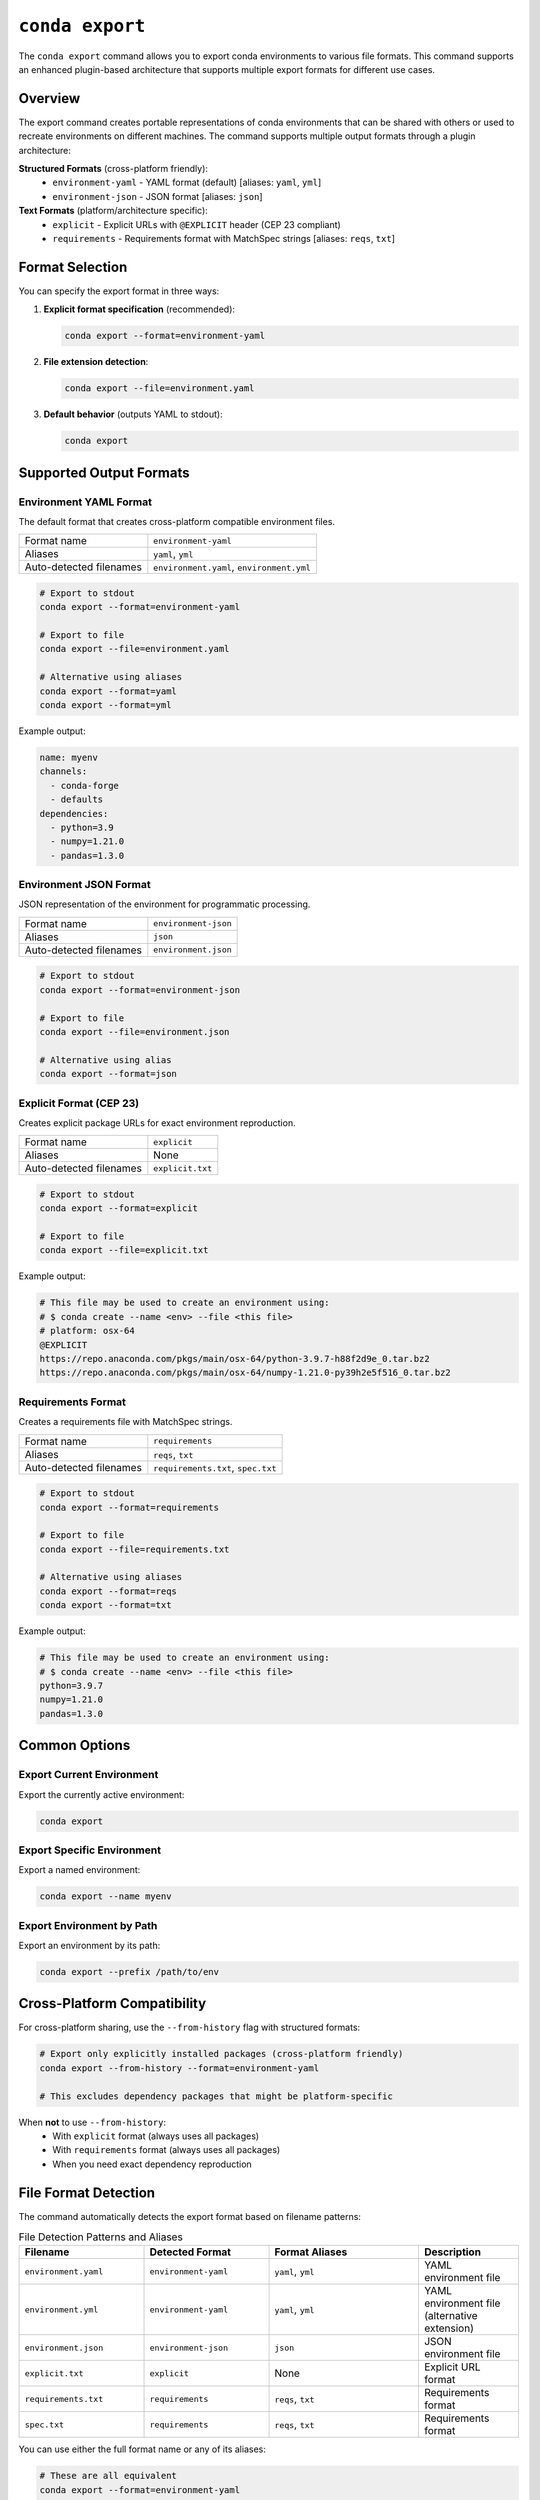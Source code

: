 ``conda export``
****************

The ``conda export`` command allows you to export conda environments to various file formats.
This command supports an enhanced plugin-based architecture that supports multiple export formats for different use cases.

.. argparse::
   :module: conda.cli.conda_argparse
   :func: generate_parser
   :prog: conda
   :path: export
   :nodefault:
   :nodefaultconst:

Overview
========

The export command creates portable representations of conda environments that can be shared
with others or used to recreate environments on different machines. The command supports
multiple output formats through a plugin architecture:

**Structured Formats** (cross-platform friendly):
  - ``environment-yaml`` - YAML format (default) [aliases: ``yaml``, ``yml``]
  - ``environment-json`` - JSON format [aliases: ``json``]

**Text Formats** (platform/architecture specific):
  - ``explicit`` - Explicit URLs with ``@EXPLICIT`` header (CEP 23 compliant)
  - ``requirements`` - Requirements format with MatchSpec strings [aliases: ``reqs``, ``txt``]

Format Selection
================

You can specify the export format in three ways:

1. **Explicit format specification** (recommended):

   .. code-block:: bash

      conda export --format=environment-yaml

2. **File extension detection**:

   .. code-block:: bash

      conda export --file=environment.yaml

3. **Default behavior** (outputs YAML to stdout):

   .. code-block:: bash

      conda export

Supported Output Formats
=========================

Environment YAML Format
------------------------

The default format that creates cross-platform compatible environment files.

+------------------+---------------------------+
| Format name      | ``environment-yaml``      |
+------------------+---------------------------+
| Aliases          | ``yaml``, ``yml``         |
+------------------+---------------------------+
| Auto-detected    | ``environment.yaml``,     |
| filenames        | ``environment.yml``       |
+------------------+---------------------------+

.. code-block:: bash

   # Export to stdout
   conda export --format=environment-yaml

   # Export to file
   conda export --file=environment.yaml

   # Alternative using aliases
   conda export --format=yaml
   conda export --format=yml

Example output:

.. code-block:: yaml

   name: myenv
   channels:
     - conda-forge
     - defaults
   dependencies:
     - python=3.9
     - numpy=1.21.0
     - pandas=1.3.0

Environment JSON Format
-----------------------

JSON representation of the environment for programmatic processing.

+------------------+---------------------------+
| Format name      | ``environment-json``      |
+------------------+---------------------------+
| Aliases          | ``json``                  |
+------------------+---------------------------+
| Auto-detected    | ``environment.json``      |
| filenames        |                           |
+------------------+---------------------------+

.. code-block:: bash

   # Export to stdout
   conda export --format=environment-json

   # Export to file
   conda export --file=environment.json

   # Alternative using alias
   conda export --format=json

Explicit Format (CEP 23)
------------------------

Creates explicit package URLs for exact environment reproduction.

+------------------+---------------------------+
| Format name      | ``explicit``              |
+------------------+---------------------------+
| Aliases          | None                      |
+------------------+---------------------------+
| Auto-detected    | ``explicit.txt``          |
| filenames        |                           |
+------------------+---------------------------+

.. code-block:: bash

   # Export to stdout
   conda export --format=explicit

   # Export to file
   conda export --file=explicit.txt

Example output:

.. code-block:: text

   # This file may be used to create an environment using:
   # $ conda create --name <env> --file <this file>
   # platform: osx-64
   @EXPLICIT
   https://repo.anaconda.com/pkgs/main/osx-64/python-3.9.7-h88f2d9e_0.tar.bz2
   https://repo.anaconda.com/pkgs/main/osx-64/numpy-1.21.0-py39h2e5f516_0.tar.bz2

Requirements Format
-------------------

Creates a requirements file with MatchSpec strings.

+------------------+---------------------------+
| Format name      | ``requirements``          |
+------------------+---------------------------+
| Aliases          | ``reqs``, ``txt``         |
+------------------+---------------------------+
| Auto-detected    | ``requirements.txt``,     |
| filenames        | ``spec.txt``              |
+------------------+---------------------------+

.. code-block:: bash

   # Export to stdout
   conda export --format=requirements

   # Export to file
   conda export --file=requirements.txt

   # Alternative using aliases
   conda export --format=reqs
   conda export --format=txt

Example output:

.. code-block:: text

   # This file may be used to create an environment using:
   # $ conda create --name <env> --file <this file>
   python=3.9.7
   numpy=1.21.0
   pandas=1.3.0

Common Options
==============

Export Current Environment
---------------------------

Export the currently active environment:

.. code-block:: bash

   conda export

Export Specific Environment
----------------------------

Export a named environment:

.. code-block:: bash

   conda export --name myenv

Export Environment by Path
---------------------------

Export an environment by its path:

.. code-block:: bash

   conda export --prefix /path/to/env

Cross-Platform Compatibility
=============================

For cross-platform sharing, use the ``--from-history`` flag with structured formats:

.. code-block:: bash

   # Export only explicitly installed packages (cross-platform friendly)
   conda export --from-history --format=environment-yaml

   # This excludes dependency packages that might be platform-specific

When **not** to use ``--from-history``:
  - With ``explicit`` format (always uses all packages)
  - With ``requirements`` format (always uses all packages)
  - When you need exact dependency reproduction

File Format Detection
=====================

The command automatically detects the export format based on filename patterns:

.. list-table:: File Detection Patterns and Aliases
   :widths: 25 25 30 20
   :header-rows: 1

   * - Filename
     - Detected Format
     - Format Aliases
     - Description
   * - ``environment.yaml``
     - ``environment-yaml``
     - ``yaml``, ``yml``
     - YAML environment file
   * - ``environment.yml``
     - ``environment-yaml``
     - ``yaml``, ``yml``
     - YAML environment file (alternative extension)
   * - ``environment.json``
     - ``environment-json``
     - ``json``
     - JSON environment file
   * - ``explicit.txt``
     - ``explicit``
     - None
     - Explicit URL format
   * - ``requirements.txt``
     - ``requirements``
     - ``reqs``, ``txt``
     - Requirements format
   * - ``spec.txt``
     - ``requirements``
     - ``reqs``, ``txt``
     - Requirements format

You can use either the full format name or any of its aliases:

.. code-block:: bash

   # These are all equivalent
   conda export --format=environment-yaml
   conda export --format=yaml
   conda export --format=yml

   # These are all equivalent
   conda export --format=requirements
   conda export --format=reqs
   conda export --format=txt

Examples
========

Basic Usage
-----------

.. code-block:: bash

   # Export current environment to YAML (default)
   conda export > environment.yaml

   # Export specific environment
   conda export --name myenv --format=environment-yaml

   # Export with cross-platform compatibility
   conda export --from-history --file=environment.yaml

Advanced Usage
--------------

.. code-block:: bash

   # Export to explicit format for exact reproduction
   conda export --format=explicit --file=explicit.txt

   # Export to requirements format using aliases
   conda export --format=reqs > requirements.txt
   conda export --format=txt --file=spec.txt

   # Export YAML using short alias
   conda export --format=yml --file=environment.yml

   # Export JSON for programmatic processing
   conda export --format=json --file=environment.json

   # Export with custom channels
   conda export --channel conda-forge --format=environment-yaml

Error Handling
==============

The export command will fail in these cases:

- **Empty environments with text formats**: The ``explicit`` and ``requirements`` formats require installed packages
- **Unrecognized filenames**: Files that don't match supported patterns
- **Invalid format names**: Format names that don't exist

For unrecognized filenames, specify the format explicitly:

.. code-block:: bash

   # This will fail
   conda export --file=my-custom-file.xyz

   # This will work
   conda export --file=my-custom-file.xyz --format=environment-yaml

Plugin Architecture
===================

The export functionality is built on a plugin architecture that allows extending
conda with custom export formats. For information on creating custom exporters,
see :doc:`Environment Exporters <../dev-guide/plugins/environment_exporters>`.

See Also
========

- :doc:`conda env export <env/export>` - Traditional environment export command
- :doc:`Managing environments <../user-guide/tasks/manage-environments>` - Environment management guide
- :doc:`Environment Exporters <../dev-guide/plugins/environment_exporters>` - Plugin development guide
